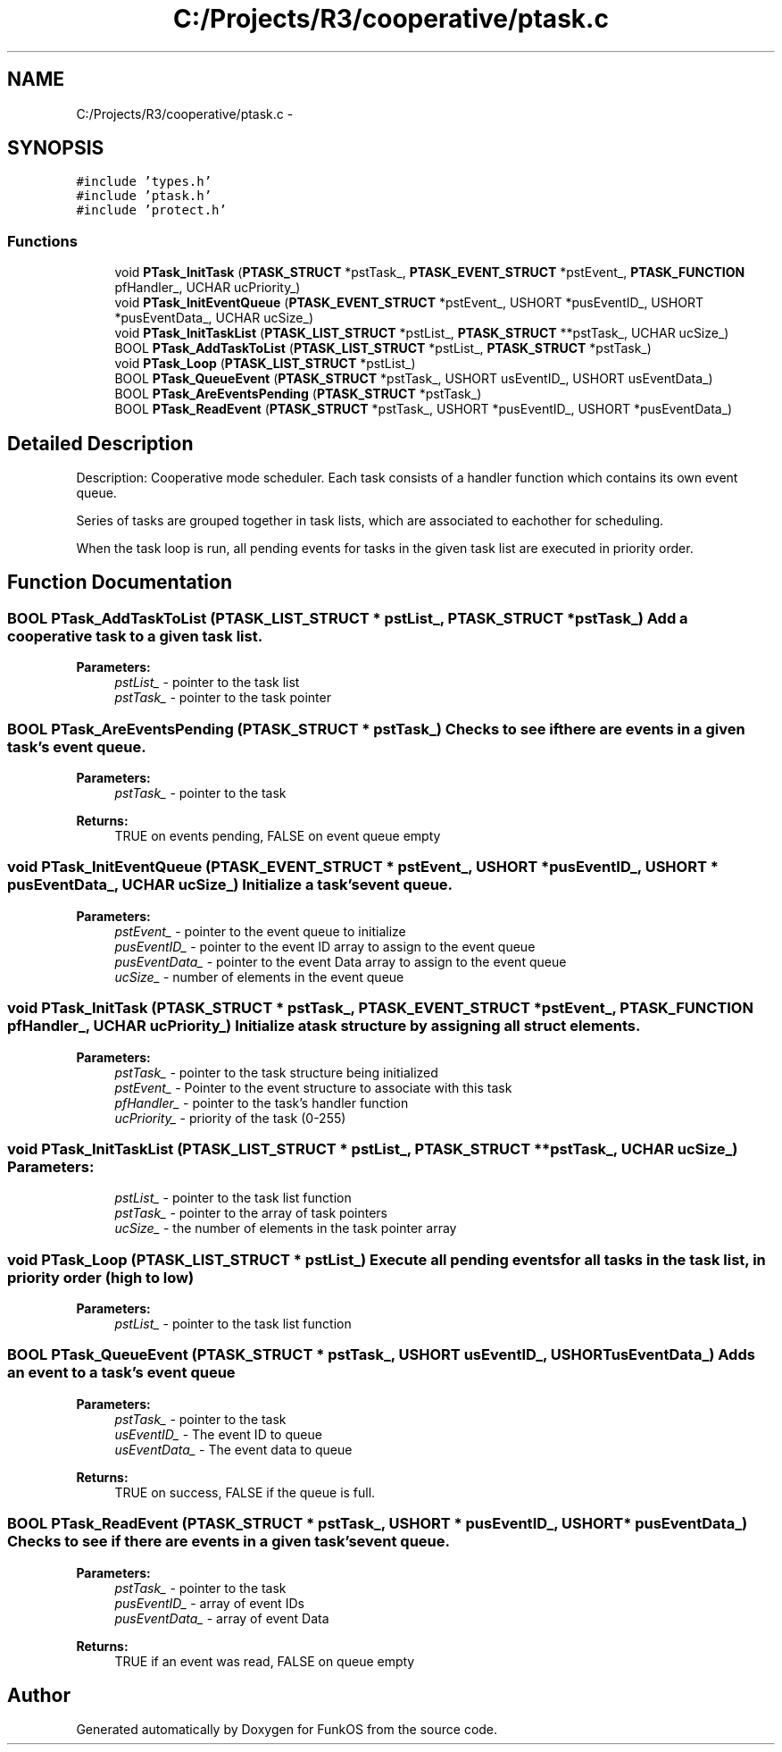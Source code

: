 .TH "C:/Projects/R3/cooperative/ptask.c" 3 "20 Mar 2010" "Version R3" "FunkOS" \" -*- nroff -*-
.ad l
.nh
.SH NAME
C:/Projects/R3/cooperative/ptask.c \- 
.SH SYNOPSIS
.br
.PP
\fC#include 'types.h'\fP
.br
\fC#include 'ptask.h'\fP
.br
\fC#include 'protect.h'\fP
.br

.SS "Functions"

.in +1c
.ti -1c
.RI "void \fBPTask_InitTask\fP (\fBPTASK_STRUCT\fP *pstTask_, \fBPTASK_EVENT_STRUCT\fP *pstEvent_, \fBPTASK_FUNCTION\fP pfHandler_, UCHAR ucPriority_)"
.br
.ti -1c
.RI "void \fBPTask_InitEventQueue\fP (\fBPTASK_EVENT_STRUCT\fP *pstEvent_, USHORT *pusEventID_, USHORT *pusEventData_, UCHAR ucSize_)"
.br
.ti -1c
.RI "void \fBPTask_InitTaskList\fP (\fBPTASK_LIST_STRUCT\fP *pstList_, \fBPTASK_STRUCT\fP **pstTask_, UCHAR ucSize_)"
.br
.ti -1c
.RI "BOOL \fBPTask_AddTaskToList\fP (\fBPTASK_LIST_STRUCT\fP *pstList_, \fBPTASK_STRUCT\fP *pstTask_)"
.br
.ti -1c
.RI "void \fBPTask_Loop\fP (\fBPTASK_LIST_STRUCT\fP *pstList_)"
.br
.ti -1c
.RI "BOOL \fBPTask_QueueEvent\fP (\fBPTASK_STRUCT\fP *pstTask_, USHORT usEventID_, USHORT usEventData_)"
.br
.ti -1c
.RI "BOOL \fBPTask_AreEventsPending\fP (\fBPTASK_STRUCT\fP *pstTask_)"
.br
.ti -1c
.RI "BOOL \fBPTask_ReadEvent\fP (\fBPTASK_STRUCT\fP *pstTask_, USHORT *pusEventID_, USHORT *pusEventData_)"
.br
.in -1c
.SH "Detailed Description"
.PP 
Description: Cooperative mode scheduler. Each task consists of a handler function which contains its own event queue.
.PP
Series of tasks are grouped together in task lists, which are associated to eachother for scheduling.
.PP
When the task loop is run, all pending events for tasks in the given task list are executed in priority order. 
.SH "Function Documentation"
.PP 
.SS "BOOL PTask_AddTaskToList (\fBPTASK_LIST_STRUCT\fP * pstList_, \fBPTASK_STRUCT\fP * pstTask_)"Add a cooperative task to a given task list.
.PP
\fBParameters:\fP
.RS 4
\fIpstList_\fP - pointer to the task list 
.br
\fIpstTask_\fP - pointer to the task pointer 
.RE
.PP

.SS "BOOL PTask_AreEventsPending (\fBPTASK_STRUCT\fP * pstTask_)"Checks to see if there are events in a given task's event queue.
.PP
\fBParameters:\fP
.RS 4
\fIpstTask_\fP - pointer to the task 
.RE
.PP
\fBReturns:\fP
.RS 4
TRUE on events pending, FALSE on event queue empty 
.RE
.PP

.SS "void PTask_InitEventQueue (\fBPTASK_EVENT_STRUCT\fP * pstEvent_, USHORT * pusEventID_, USHORT * pusEventData_, UCHAR ucSize_)"Initialize a task's event queue.
.PP
\fBParameters:\fP
.RS 4
\fIpstEvent_\fP - pointer to the event queue to initialize 
.br
\fIpusEventID_\fP - pointer to the event ID array to assign to the event queue 
.br
\fIpusEventData_\fP - pointer to the event Data array to assign to the event queue 
.br
\fIucSize_\fP - number of elements in the event queue 
.RE
.PP

.SS "void PTask_InitTask (\fBPTASK_STRUCT\fP * pstTask_, \fBPTASK_EVENT_STRUCT\fP * pstEvent_, \fBPTASK_FUNCTION\fP pfHandler_, UCHAR ucPriority_)"Initialize a task structure by assigning all struct elements.
.PP
\fBParameters:\fP
.RS 4
\fIpstTask_\fP - pointer to the task structure being initialized 
.br
\fIpstEvent_\fP - Pointer to the event structure to associate with this task 
.br
\fIpfHandler_\fP - pointer to the task's handler function 
.br
\fIucPriority_\fP - priority of the task (0-255) 
.RE
.PP

.SS "void PTask_InitTaskList (\fBPTASK_LIST_STRUCT\fP * pstList_, \fBPTASK_STRUCT\fP ** pstTask_, UCHAR ucSize_)"\fBParameters:\fP
.RS 4
\fIpstList_\fP - pointer to the task list function 
.br
\fIpstTask_\fP - pointer to the array of task pointers 
.br
\fIucSize_\fP - the number of elements in the task pointer array 
.RE
.PP

.SS "void PTask_Loop (\fBPTASK_LIST_STRUCT\fP * pstList_)"Execute all pending events for all tasks in the task list, in priority order (high to low)
.PP
\fBParameters:\fP
.RS 4
\fIpstList_\fP - pointer to the task list function 
.RE
.PP

.SS "BOOL PTask_QueueEvent (\fBPTASK_STRUCT\fP * pstTask_, USHORT usEventID_, USHORT usEventData_)"Adds an event to a task's event queue
.PP
\fBParameters:\fP
.RS 4
\fIpstTask_\fP - pointer to the task 
.br
\fIusEventID_\fP - The event ID to queue 
.br
\fIusEventData_\fP - The event data to queue 
.RE
.PP
\fBReturns:\fP
.RS 4
TRUE on success, FALSE if the queue is full. 
.RE
.PP

.SS "BOOL PTask_ReadEvent (\fBPTASK_STRUCT\fP * pstTask_, USHORT * pusEventID_, USHORT * pusEventData_)"Checks to see if there are events in a given task's event queue.
.PP
\fBParameters:\fP
.RS 4
\fIpstTask_\fP - pointer to the task 
.br
\fIpusEventID_\fP - array of event IDs 
.br
\fIpusEventData_\fP - array of event Data 
.RE
.PP
\fBReturns:\fP
.RS 4
TRUE if an event was read, FALSE on queue empty 
.RE
.PP

.SH "Author"
.PP 
Generated automatically by Doxygen for FunkOS from the source code.
